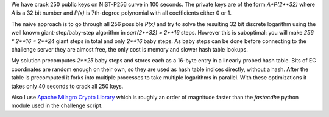 We have crack 250 public keys on NIST-P256 curve in 100 seconds.
The private keys are of the form `A*P(2**32)` where `A` is a 32 bit number
and `P(x)` is 7th-degree polynomial with all coefficients either 0 or 1.

The naive approach is to go through all 256 possible `P(x)` and try to solve
the resulting 32 bit discrete logarithm using the well known giant-step/baby-step
algorithm in `sqrt(2**32) = 2**16` steps. However this is suboptimal:
you will make `256 * 2**16 = 2**24` giant steps in total and only `2**16` baby steps.
As baby steps can be done before connecting to the challenge server they are almost
free, the only cost is memory and slower hash table lookups.

My solution precomputes `2**25` baby steps and stores each as a 16-byte entry in
a linearly probed hash table. Bits of EC coordinates are random enough on their own,
so they are used as hash table indices directly, without a hash. After the table is
precomputed it forks into multiple processes to take multiple logarithms in parallel.
With these optimizations it takes only 40 seconds to crack all 250 keys.

Also I use `Apache Milagro Crypto Library <https://milagro.incubator.apache.org/docs/amcl-overview.html>`_
which is roughly an order of magnitude faster than the `fastecdhe` python module used in
the challenge script.
